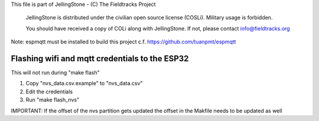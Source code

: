 This file is part of JellingStone - (C) The Fieldtracks Project

    JellingStone is distributed under the civilian open source license (COSLi).
    Military usage is forbidden.

    You should have received a copy of COLi along with JellingStone.
    If not, please contact info@fieldtracks.org

Note: espmqtt must be installed to build this project c.f. https://github.com/tuanpmt/espmqtt

Flashing wifi and mqtt credentials to the ESP32
================================================

This will not run during "make flash"

1) Copy "nvs_data.csv.example" to "nvs_data.csv"
2) Edit the credentials
3) Run "make flash_nvs"

IMPORTANT: If the offset of the nvs partition gets updated the offset in the Makfile needs to be updated as well
